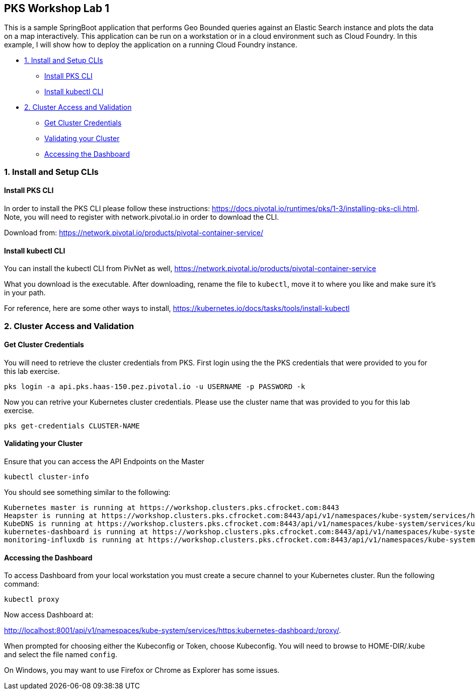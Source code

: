 ## PKS Workshop Lab 1
This is a sample SpringBoot application that performs Geo Bounded queries against an Elastic Search instance and plots the data on a map interactively. This application can be run on a workstation or in a cloud environment such as Cloud Foundry. In this example, I will show how to deploy the application on a running Cloud Foundry instance.

* <<1. Install and Setup CLIs>>
	- <<Install PKS CLI>>
	- <<Install kubectl CLI>>
* <<2. Cluster Access and Validation>>
	- <<Get Cluster Credentials>>
	- <<Validating your Cluster>>
	- <<Accessing the Dashboard>>
// * <<3. Lab Exercise: Set Environment Variables>>
// * <<4. Lab Exercise: Deploy A SpringBoot application with an Elastic Search Backend>>

### 1. Install and Setup CLIs
#### Install PKS CLI
In order to install the PKS CLI please follow these instructions: https://docs.pivotal.io/runtimes/pks/1-3/installing-pks-cli.html. Note, you will need to register with network.pivotal.io in order to download the CLI.

Download from: https://network.pivotal.io/products/pivotal-container-service/

#### Install kubectl CLI
You can install the kubectl CLI from PivNet as well, https://network.pivotal.io/products/pivotal-container-service

What you download is the executable. After downloading, rename the file to `kubectl`, move it to where you like and make sure it's in your path.

For reference, here are some other ways to install, https://kubernetes.io/docs/tasks/tools/install-kubectl

### 2. Cluster Access and Validation
#### Get Cluster Credentials
You will need to retrieve the cluster credentials from PKS. First login using the the PKS credentials that were provided to you for this lab exercise.

====
 pks login -a api.pks.haas-150.pez.pivotal.io -u USERNAME -p PASSWORD -k
====

Now you can retrive your Kubernetes cluster credentials. Please use the cluster name that was provided to you for this lab exercise.

====
 pks get-credentials CLUSTER-NAME
====

#### Validating your Cluster
Ensure that you can access the API Endpoints on the Master
====
 kubectl cluster-info
====

You should see something similar to the following:
====
 Kubernetes master is running at https://workshop.clusters.pks.cfrocket.com:8443
 Heapster is running at https://workshop.clusters.pks.cfrocket.com:8443/api/v1/namespaces/kube-system/services/heapster/proxy
 KubeDNS is running at https://workshop.clusters.pks.cfrocket.com:8443/api/v1/namespaces/kube-system/services/kube-dns:dns/proxy
 kubernetes-dashboard is running at https://workshop.clusters.pks.cfrocket.com:8443/api/v1/namespaces/kube-system/services/https:kubernetes-dashboard:/proxy
 monitoring-influxdb is running at https://workshop.clusters.pks.cfrocket.com:8443/api/v1/namespaces/kube-system/services/monitoring-influxdb/proxy
====

#### Accessing the Dashboard

To access Dashboard from your local workstation you must create a secure channel to your Kubernetes cluster. Run the following command:
====
 kubectl proxy
====

Now access Dashboard at:

http://localhost:8001/api/v1/namespaces/kube-system/services/https:kubernetes-dashboard:/proxy/.

When prompted for choosing either the Kubeconfig or Token, choose Kubeconfig.  You will need to browse to HOME-DIR/.kube and select the file named `config`.

On Windows, you may want to use Firefox or Chrome as Explorer has some issues.

